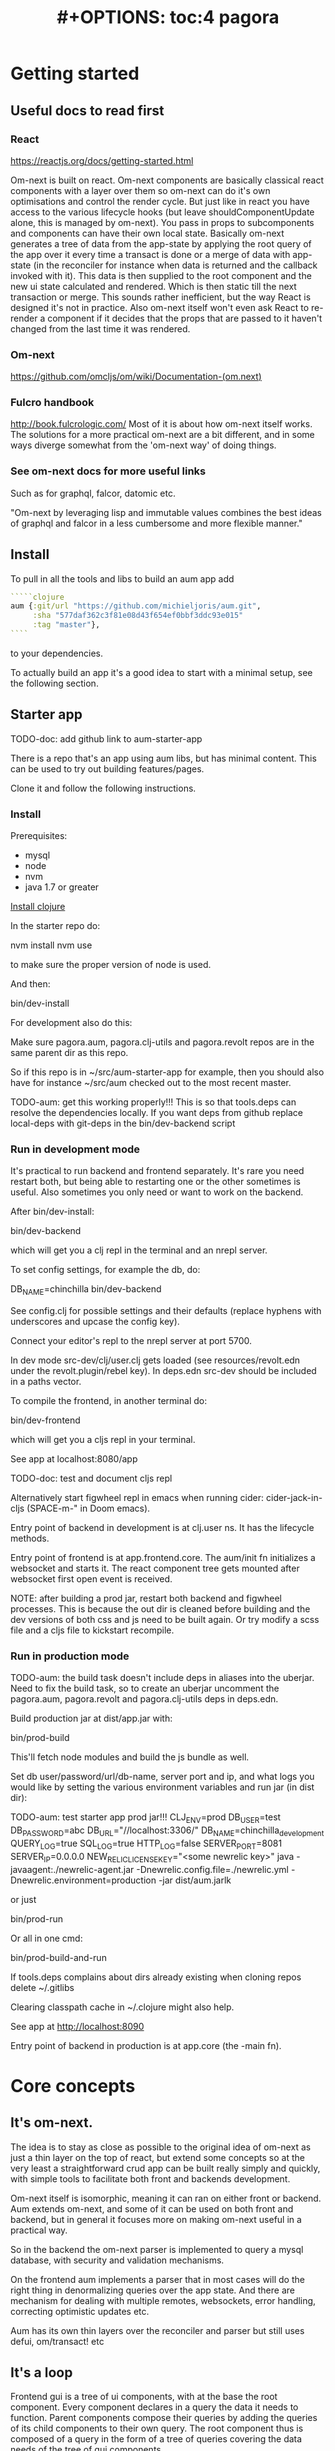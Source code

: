#+TITLE: #+OPTIONS: toc:4
#+HTML_HEAD: <link rel="stylesheet" type="text/css" href="stylesheet.css" />

* Getting started
** Useful docs to read first
*** React
 https://reactjs.org/docs/getting-started.html

 Om-next is built on react. Om-next components are basically classical react
 components with a layer over them so om-next can do it's own optimisations and
 control the render cycle. But just like in react you have access to the various
 lifecycle hooks (but leave shouldComponentUpdate alone, this is managed by
 om-next). You pass in props to subcomponents and components can have their own
 local state. Basically om-next generates a tree of data from the app-state by
 applying the root query of the app over it every time a transact is done or a
 merge of data with app-state (in the reconciler for instance when data is
 returned and the callback invoked with it). This data is then supplied to the
 root component and the new ui state calculated and rendered. Which is then
 static till the next transaction or merge. This sounds rather inefficient, but
 the way React is designed it's not in practice. Also om-next itself won't even
 ask React to re-render a component if it decides that the props that are passed
 to it haven't changed from the last time it was rendered.
*** Om-next
[[https://github.com/omcljs/om/wiki/Documentation-(om.next)][https://github.com/omcljs/om/wiki/Documentation-(om.next)]]
*** Fulcro handbook
 http://book.fulcrologic.com/
 Most of it is about how om-next itself works. The solutions for a more practical
 om-next are a bit different, and in some ways diverge somewhat from the 'om-next
 way' of doing things.
*** See om-next docs for more useful links
 Such as for graphql, falcor, datomic etc.

 "Om-next by leveraging lisp and immutable values combines the best ideas of
 graphql and falcor in a less cumbersome and more flexible manner."

** Install
To pull in all the tools and libs to build an aum app add

 #+BEGIN_SRC clojure
`````clojure
aum {:git/url "https://github.com/michieljoris/aum.git",
     :sha "577daf362c3f81e08d43f654ef0bbf3ddc93e015"
     :tag "master"},
````
#+END_SRC

to your dependencies.

To actually build an app it's a good idea to start with a minimal setup, see the
following section.

** Starter app

TODO-doc: add github link to aum-starter-app

There is a repo that's an app using aum libs, but has minimal content. This can
be used to try out building features/pages.

Clone it and follow the following instructions.

*** Install
Prerequisites:

- mysql
- node
- nvm
- java 1.7 or greater

[[https://clojure.org/guides/getting_started][Install clojure]]

In the starter repo do:

    nvm install
    nvm use

to make sure the proper version of node is used.

And then:

    bin/dev-install

For development also do this:

    Make sure pagora.aum, pagora.clj-utils and pagora.revolt repos are in the same parent dir as this repo.

    So if this repo is in ~/src/aum-starter-app for example, then you should
    also have for instance ~/src/aum  checked out to the most recent master.

TODO-aum: get this working properly!!!
    This is so that tools.deps can resolve the dependencies locally. If you
    want deps from github replace local-deps with git-deps in the bin/dev-backend script

*** Run in development mode

It's practical to run backend and frontend separately. It's rare you need
restart both, but being able to restarting one or the other sometimes is useful.
Also sometimes you only need or want to work on the backend.

After bin/dev-install:

    bin/dev-backend

which will get you a clj repl in the terminal and an nrepl server.

To set config settings, for example the db, do:

    DB_NAME=chinchilla bin/dev-backend

See config.clj for possible settings and their defaults (replace
hyphens with underscores and upcase the config key).

Connect your editor's repl to the nrepl server at port 5700.

In dev mode src-dev/clj/user.clj gets loaded (see resources/revolt.edn under the
revolt.plugin/rebel key). In deps.edn src-dev should be included in a paths
vector.

To compile the frontend, in another terminal do:

    bin/dev-frontend

which will get you a cljs repl in your terminal.

See app at localhost:8080/app

TODO-doc: test and document cljs repl
# In the nrepl session in your editor run (user/cljs-repl) for a cljs repl

# You might have to uncomment the connect-to-cljs-repl defn in
# src/dev/cljs/cljs/user.cljs first.

Alternatively start figwheel repl in emacs when running cider:
cider-jack-in-cljs (SPACE-m-" in Doom emacs).


Entry point of backend in development is at clj.user ns. It has the lifecycle methods.

Entry point of frontend is at app.frontend.core. The aum/init fn initializes a
websocket and starts it. The react component tree gets mounted after websocket first
open event is received.

NOTE: after building a prod jar, restart both backend and figwheel processes.
This is because the out dir is cleaned before building and the dev versions of both css and js
need to be built again. Or try modify a scss file and a cljs file to
kickstart recompile.

*** Run in production mode

TODO-aum: the build task doesn't include deps in aliases into the uberjar. Need to
fix the build task, so to create an uberjar uncomment the pagora.aum, pagora.revolt and
pagora.clj-utils deps in deps.edn.

Build production jar at dist/app.jar with:

bin/prod-build

This'll fetch node modules and build the js bundle as well.

Set db user/password/url/db-name, server port and ip, and what logs you would
like by setting the various environment variables and run jar (in dist dir):

TODO-aum: test starter app prod jar!!!
CLJ_ENV=prod DB_USER=test DB_PASSWORD=abc DB_URL="//localhost:3306/" DB_NAME=chinchilla_development QUERY_LOG=true SQL_LOG=true HTTP_LOG=false SERVER_PORT=8081 SERVER_IP=0.0.0.0 NEW_RELIC_LICENSE_KEY="<some newrelic key>" java -javaagent:./newrelic-agent.jar -Dnewrelic.config.file=./newrelic.yml   -Dnewrelic.environment=production -jar dist/aum.jarlk

or just

bin/prod-run

Or all in one cmd:

bin/prod-build-and-run

If tools.deps complains about dirs already existing when cloning repos delete ~/.gitlibs

Clearing classpath cache in ~/.clojure might also help.

See app at http://localhost:8090

Entry point of backend in production is at app.core (the -main fn).

* Core concepts
** It's om-next.
The idea is to stay as close as possible to the original idea of om-next as just
a thin layer on the top of react, but extend some concepts so at the very least
a straightforward crud app can be built really simply and quickly, with simple
tools to facilitate both front and backends development.

Om-next itself is isomorphic, meaning it can ran on either front or backend. Aum
extends om-next, and some of it can be used on both front and backend, but in
general it focuses more on making om-next useful in a practical way.

So in the backend the om-next parser is implemented to query a mysql database,
with security and validation mechanisms.

On the frontend aum implements a parser that in most cases will do the
right thing in denormalizing queries over the app state. And there are mechanism
for dealing with multiple remotes, websockets, error handling, correcting
optimistic updates etc.

Aum has its own thin layers over the reconciler and parser but still uses defui,
om/transact! etc
** It's a loop
Frontend gui is a tree of ui components, with at the base the root component.
Every component declares in a query the data it needs to function. Parent
components compose their queries by adding the queries of its child
components to their own query. The root component thus is composed of a query in
the form of a tree of queries covering the data needs of the tree of gui components.

This query is fed to the reconciler together with the app state atom and the
parser. The query tree is parsed and processed with the current app state as the
source of data. The resulting tree of data is then passed to react to render the
gui. Any data not found in the current app state is queried for from a remote
over the network.

When any data is returned the app state is updated, query is run against the new
app state, the updated data tree is given again to React and the gui is updated
once more.

After the initial render the gui is only updated again when app state is
modified. This can happen through user actions, but also though data that comes
in from the network, either as a response to a query, or because data is pushed
from the server to the app.

Once app state is modified, query is run again, data tree built, fed to React
which rebuilds the gui. And once again the event driven system will be waiting
for app state updates.

This is a very broad outline with many details, optimizations and nuances left out, but
is the basic concept to hold in mind when designing and debugging a gui.
** It's just a sql query
Or rather, a datomic pull query:

Currently the built in resolver for queries turns datomic pull queries into a
sql query string. This doesn't mean it's not possible to return data from
different sources but by default the assumption is that a query is mainly built
up as a nested query of joined tables, from and to any table.

Access to data is by default disallowed and an explicit configuration for every
table used needs to be defined and passed to aum before a query will return any
data. Access is role based.
** Communication between front and backend is through websockets
If websockets are not available connection will fall back to ajax calls and
polling. See Sente library. Most communication will be through om queries, however
it's possible to define custom response handlers for non-om queries on both
front and backend. Advantage of websockets is push functionality, for instance
for notifications, or even to update frontend in response to backend database
updates by other clients.
** We pretend we have all data already in the frontend
When defining queries for components ask for all data the component could
possibly need. The root query will be automatically resolved against the app
state and generate data for the gui tree and queries for all remotes.

However we very likely might not want to resolve a query in its totality every
time. For instance if we have more than one page we don't need to produce data
for pages we're not currently showing. Neither do we care to fetch data for
those pages. A good place to store the information on what we care about and
what not at any given moment is app state itself. For instance we might have a
key :app/page in app state.

We write multimethods that dispatch on target (value or a remote) and keyword.
For instance:

#+BEGIN_SRC clojure
```clojure
(doseq [page [:page/some-page :page/some-other-page]]
  (aum/derive-om-query-key! page :page/*))

(defmethod aum/read [:value :page/*]
  [{:keys [state context-data query db->tree] :as env} page params]
  (let [current-page (:app/page @state)]
    (when (= current-page page)
      (db->tree env {:query query
                     :data  context-data
                     :refs  @state}))))

(defmethod aum/read [:my-remote :page/*]
  [{:keys [state default-remote context-data query ast] :as env} page params]
  (let [current-page (:app/page @state)]
    (= current-page page)))
```
#+END_SRC

In standard om-next you write read methods to resolve the root keys or the root
query. In aum you write methods that allow custom resolving of keys /anywhere/
in the root query for both value and remotes.

The db->tree fn is adapted from the one from om-next and is the default read
method used in the parser. Without defining any custom aum/read methods the
db->tree fn actually behaves the same way as the standard om-next db->tree fn.

The actual read function passed to the om parser basically does this:

#+BEGIN_SRC clojure
```clojure
(db->tree env {:query root-component-query
               :data  app-state
               :refs  app-state})
```
#+END_SRC

In practice this allows us to have total control over what we return as data to
the gui component tree and what queries we send to our remotes for any key
anywhere in the root query every time we do our 'loop'.

As in the 'routing' example the best place to store information to 'direct' our
read methods is in app state. To further differentiate between similarly named
keys in our root key we can wrap our query expressions with parameters (when we
define them in components).
** Mutating queries, so transactions mostly work the same as in om-next
You either mutate frontend app-state:

#+BEGIN_SRC clojure
```clojure
(defmethod mutate 'admin/set-key
  [{:keys [state] :as env} _ {:keys [key value]}]
  {:action (fn []
             (swap! state assoc key value))})

```
#+END_SRC

So just return a map with an action. In that action fn you have access to the
app state as an atom.

And/or you set a key that's a defined remote in the returned map to true:

#+BEGIN_SRC clojure
```clojure
(defmethod mutate 'app/test
  [{:keys [state]} _ {:keys [p1 p2] :as params}]
  {:my-remote true
   :post-remote {:param-keys [p1 p2]
                 :params {:p3 123}}
   :action (fn [] '...)})
```
#+END_SRC

You'll have to handle this mutation in the backend.

Sometimes however you would like to a take some extra action _after_ a remote
mutation has finished and the data has been returned. For every mutation method
you can define a same name post-remote method. This is called with the value as
returned from the backend. Here you can do error handling for instance or 'clean
up' the response /before/ it get merged with app state.

#+BEGIN_SRC clojure
```clojure
(defmethod post-remote 'app/test
  [_ state
   {:keys [error keys]
    {{:keys [p1 p2 p3] :as params} :params} :post-remote
    :as value}]
  ;;Do something!!
  )
```
#+END_SRC

The :post-remote key in the mutation is a mechanism to pass data to the post
remote method from the mutation. TODO-aum: there might be a better mechanism for
this. At the moment this involves the backend, but it is purely a frontend
concern.
** Backend state management is handled by integrant.
TODO-aum: add link to integrant.
TODO-aum: add a way so an app can add it's own state-full components.
TODO-aum: add a hook for when app is done initializing

* Build system
Aum itself is a tools.deps project

For compile, nrepl, and other build and developing time concerns the aum starter
app uses [[https://github.com/mbuczko/revolt][revolt]]:

#+begin_quote
revolt is a plugins/tasks oriented library which makes it easier to integrate
beloved dev tools like nrepl, rebel readline or clojurescript into application,
based on Cognitect's command line tools.
#+end_quote

A slight adaption of revolt and modified and new tasks are in the pagora.revolt
repo. The source code of revolt is very readable and extendable with more tasks
and plugins.

In the bin directory of the aum starter app is a set of build and dev scripts.

Also, npm modules can be added to the the project by adding them to package.json
,webpacking them, add any externs. The whole webpacked js file is added as a
foreign lib in the compiler configuration. There's scripts and examples in the
repo. Trickiest might be to create an extern file, however there's tools to
automate that (TODO-doc links?). See later section for more details.

* App starting process
** dev
*** Backend
When calling bin/dev-backend the last plugin (rebel) is configured in
resources/revolt.edn under the :revolt.plugin/rebel.init-ns to load the clj.user
ns.
In clj.user a restart fn is defined that inits aum, inits a integrant system
with it and then calls (dev/go) on it. This kicks of all the init-key fns in the
various namespaces (db, server etc).
*** Frontend
When starting figwheel (by either bin/dev-figwheel or space-m-" in Emacs) the
compiler options in dev.cljs.edn get used to produce the js from cljs. The :main
option is set to cljs.user. This is the first file loaded in the frontend by
goog.require and all the dependent files are loaded after that. cljs.user should
require app.frontend.core. In that namespace aum is initialized with the root
component and the initial app state. The returned aum config is then passed to
pagora.aum.frontend.core/go fn.

** prod
*** Backend
When building the production jar the pagora.revolt.task/capsule is used. The
configuration for that task specifies the app.core namespace as the main
namespace.
*** Frontend
When building the production jar using revolt the cljs compiler options in
resources/revolt.edn are used. In there the main key is set to
app.frontend.core, bypassing cljs.user. After that the process is the same as in
dev mode. See the bin/prod-run script for an example how to actually run the
production jar.
* Environment
You can require pagora.aum.environment in both front and backend. The current
environment is in the pagora.aum.environment/environment var or call functions
like is-development? from that namespace. The default environment is :dev. Start
the app with CLJ_ENV=[production|staging|testing|dev] to change the environment.
* Config
Config is defined in multimethods like this, for instance in app.config:

#+BEGIN_SRC clojure
```clojure
(ns app.config)

(defmethod aum/config :common [_]
  {:timbre-log-level :error
   :app-path "app/"})

(defmethod aum/config :dev [_]
  {:timbre-level :info
   :frontend-config-keys [:app-path :timbre-level]})
```
#+END_SRC

Any env variable set on command line will override any hardcoded setting in
app.config. For this reason any keys in any config map will have to be scalar
values. Because bash env vars are scalar values (numbers, strings etc).

You pass the namespaces these methods are defined to aum (eg. app.config). Any
config defined in :common will be merged with config for the current environment
with the latter overriding keys in the former. This config is then used in aum
and can be requested from aum (aum.core/get-config). Aum groups some of these
keys already (eg. under :mysql-database, :nrepl, :server), if you want to group
other keys or in general want to process the config before it gets used in the
app as returned from get-config pass a preprocess-config fn to aum. TODO-aum:
implement!

Frontend config works similarly, so also with multimethods.

Keys listed in the backend under :frontend-config-keys will be sent to the
frontend and merged into the frontend config before the app starts.

When starting up a jar you will need to set the clj-env environment variable,
also see bin/prod-run . There's a CLJ_ENV=prod in the bin/prod-build script, but
this has only effect on the build. Not the running of the program (when running
the jar).

Call get-config if you need settings. However in aum parser read and mutate
methods the config is part of the env param passed in as :parser-config. Better
to use that so it can be more easily mocked in tests. TODO-aum: ??? is this so?

See pagora.aum.config/default-config and pagora.aum.config/parser-config for all
settings that can be overridden/set on the commandline, besides the ones as set
in app.config.

* Websockets
TODO-doc: more info on how to use websockets for any custom communication
between front and backend
* Database
** (sql) validation
 Every call to the sql fn in the database.query ns by default is validated by
 calling the aum validate-sql-fn multimethod. This dispatches on sql fn
 keyword. For all mutating sql queries as defined in the aum.database.queries
 ns the proper validation fn is retrieved using security/get-validation-fun.
 This can be set in the database.config but if not the multimethod
 aum.database.validate.core/validate multimethod is called, dispatching on
 role of the user, method (sql fn keyword) and table.

Idea is that for every hugsql fn added you will have to write a validate-sql-fun
 method otherwise it will just throw an exception when its called through
 database.query/sql. You can write an empty method, and then no validation is
 done. You can do validation right there and then, or you can retrieve an
 appropriate validation fn by calling security/get-validation-fun. You will
 probably wil have to add a fn to database.config or add an appropriate
 aum.database.validate.core/validate method. Otherwise, again, an exception is
 thrown by default.
** sql process-params, process-result
In essence all the database.query/sql fn does is first call
aum-process-params, then process-params on the params, call validate-sql then
call the actual hugsql fn and then call aum-process-result and then
process-params on the result.

aum-process-params does some built-in params processing, same for
aum-process-result. Custom versions of these fns will be used if set in the
sql prop of env.

process-params does nothing by default, process-result just returns result as
passed in.

aum.database.queries ns is used to resolve the hugsql fn

It's also possible to add an extra hugsql ns for resolving the sql fn.
(aum-)process-params, (aum-)process-result and validate-sql-fun are all
multimethods so you can add methods to deal with any extra hugsql fns.

process-params (and process-result) is handy for adding hooks. For instance for
the event-store. For more detail see also doc string of database.query/sql fn.

** Write validation
A generic sql query fn that garantuees validation (doesn't work if not
implemented) of the query with hooks for pre processing the params of the query
and post processing of the result of the query.

** Sql validation
 Every call to the sql fn in the database.query ns by default is validated by
 calling the aum validate-sql-fn multimethod. This dispatches on sql fn
 keyword. For all mutating sql queries as defined in the aum.database.queries
 ns the proper validation fn is retrieved using security/get-validation-fun.
 This can be set in the database.config but if not the multimethod
 aum.database.validate.core/validate multimethod is called, dispatching on
 role of the user, method (sql fn keyword) and table.

Idea is that for every hugsql fn added you will have to write a validate-sql-fun
 method otherwise it will just throw an exception when its called through
 database.query/sql. You can write an empty method, and then no validation is
 done. You can do validation right there and then, or you can retrieve an
 appropriate validation fn by calling security/get-validation-fun. You will
 probably wil have to add a fn to database.config or add an appropriate
 aum.database.validate.core/validate method. Otherwise, again, an exception is
 thrown by default.
** Sql process-params, process-result
In essence all the database.query/sql fn does is first call
aum-process-params, then process-params on the params, call validate-sql then
call the actual hugsql fn and then call aum-process-result and then
process-params on the result.

aum-process-params does some built-in params processing, same for
aum-process-result. Custom versions of these fns will be used if set in the
sql prop of env.

process-params does nothing by default, process-result just returns result as
passed in.

aum.database.queries ns is used to resolve the hugsql fn

It's also possible to add an extra hugsql ns for resolving the sql fn.
(aum-)process-params, (aum-)process-result and validate-sql-fun are all
multimethods so you can add methods to deal with any extra hugsql fns.

process-params (and process-result) is handy for adding hooks. For instance for
the event-store. For more detail see also doc string of database.query/sql fn.
* Frontend read methods
 Adding hooks for keys and joins in the root query for returning values and building remote query:

*** Principles
The standard read method of aum is db->tree of om-next. This will return a
tree of data by applying the root query over the app-state. The stock om-next
db->tree fn has been extended in the following ways:

1. It's possible to define read methods for any key anywhere in the query. If
   you do you can then return anything you want for that key. You will get in
   the env the ast for the om-next expression (join or prop), the query if it's
   a join, context-data and (app-)state. Context data is the data relevant for
   the prop or join, which depends on where in the root query the key for the
   join or prop is. For instance the default way to resolve a prop is just to do
   (get context-data key). Default way to resolve a join is db->tree on the
   query and context-data (see aum.reconciler.parser.key.route and the read
   method for [:value :route/*]).

2. The db->tree fn has been modified so that it instead of returning data it'll
   return the query again, but 'sparsified' when :sparsify-query? flag is set.
   By default if any data is found that part of the query is elided. But again
   you can add read methods to determine yourself if and what should be included
   for any key in the root query. In standard om you need to return a (possibly
   modified) ast. For these aum read methods to work you return a (modified)
   query instead. Whatever you return will be included in the remote query. If
   you want to process and modify the ast you can you just do a (om/ast->query
   ast) when you're done editing it. You can also return true which will then
   result in the query being parsed further the standard db->tree way. Note that
   currently if the key is a prop only the truthiness of the return value is
   used. If truthy the return key is included, otherwise it isn't. Return the
   full query in case of a join. So for a read method for [:aum :foo] you
   return {:foo [:some :query]}. If query had params you can add them again,
   possibly modified.

3. Read method is dispatched on key, or on [target key]. Second one takes
   preference over first. In the first instance you need to return a map such as
   {:value :some-value :aum {:some-key [:some :query]}} similar to standard
   om-next read methods.

*** Examples
**** VALUE example
The method (note the :value in the dispatch vector):

#+BEGIN_SRC clojure
(defmethod aum/read [:value :bar] [{:keys [query context-data] :as env} key params] ...)
#+END_SRC

for a app state structure like this:

#+BEGIN_SRC clojure
{:foo {:bar {:k1 1 :k2 2}}}
#+END_SRC

and a root query of:

#+BEGIN_SRC clojure
[{:foo [{:bar [:k1 :k2 :k3]}]}]
#+END_SRC

receives env like this:

#+BEGIN_SRC clojure
{:query [:k1 :2]
 :context-data {:k1 1 :k2 2}
 :ast {:type :join, :dispatch-key :bar, :key :bar, :query [:k1 :k2],
       :children [{:type :prop, :dispatch-key :k1, :key :k1} {:type :prop, :dispatch-key :k2, :key :k2}]}
 ...
}
#+END_SRC

and should return for example this:

#+BEGIN_SRC clojure
{:k1 1 :k2 2}
#+END_SRC

**** REMOTE example
The method (note the :aum in the dispatch vector):

#+BEGIN_SRC clojure
(defmethod aum/read [:aum :bar] [{:keys [query context-data] :as env} key params] ...)
#+END_SRC

for a app state structure like this:

#+BEGIN_SRC clojure
{:foo {:bar {:k1 1 :k2 2}}}
#+END_SRC

and a root query of:

#+BEGIN_SRC clojure
[{:foo [{:bar [:k1 :k2 :k3]}]}]
#+END_SRC

receives env like this:

#+BEGIN_SRC clojure
{:query [:k1 :k2 :k3]
 :context-data {:k1 1 :k2 2}
 :ast {:type :join, :dispatch-key :bar, :key :bar, :query [:k1 :k2],
       :children [{:type :prop, :dispatch-key :k1, :key :k1} {:type :prop, :dispatch-key :k2, :key :k2}]}
 ...
}
#+END_SRC

and should return for example this:

#+BEGIN_SRC clojure
{:bar [:k3]}
#+END_SRC

to create a remote query like this:

#+BEGIN_SRC clojure
[{:foo [{:bar [:k3]}]}]
#+END_SRC

If you want to keep the params (or add, or modify) return something like this:

#+BEGIN_SRC clojure
(cond-> {:bar [:k3]}
  (some? params (list params)
#+END_SRC

*** Notes
- If you set ignore-hooks? to true db->tree will function as the standard om-next
db->tree, but by setting :sparsify-query? to true you can still also calculate
the remote query.

- In aum.reconciler.parser.denormalize there's a comment block where you can
play around with db->tree. There's also the try-frontend-read ns.

- To see the whole process in all its glory set timbre-level to :debug in
app.config.cljs and set the chrome dev console to verbose output.

_ For read methods the parser is not available in the env, but db->tree is.

Use of that is simple:

#+BEGIN_SRC clojure
     (db->tree env {:query query ;;Apply this query
                    :data  data ;;to this data
                    :refs  app-data ;;looking up idents (refs) here.
                    :sparsify-query? false ;;Return the data, not a sparsified query
                    :ignore-hooks? false
})
#+END_SRC



* Backend parser
** Have backend return calculated data

There are three ways to do this:

*** Calculate something over a (sub)query
 Sometimes you want something to be calculated over a query and return not only
 the rows themselves, but also the extra data, such as total count. This is
 particularly tricky if you want to calculate something over a join. You want
 the joined rows, but also some more data over that particular subset of rows
 (joined as they are to the parent record).

 To do this add a :with-meta param key to the params of the query. Set this to a
 single keyword or map or a vector of them. If it's a map it should have at
 least a key :type, but you can then add more params for the calculation if you
 want.

 You can then extend the calc-meta-data multimethod from
 aum.parser.calc-meta-data in the backend which is dispatched on those
 :with-meta keys, or the :type value if it's a map. The method is called after
 the original sql query has been done. The sql-fn called, its args and
 calc-params as passed fromt the frontend.

 #+BEGIN_SRC clojure
[{:group [({:user [:id :name]} {:with-meta [:count {:type :calc2 :some :params}]})]}]
#+END_SRC

#+BEGIN_SRC clojure
(defmethod calc-meta-data :count
  [env rows {:keys [sql-fn sql-fn-args return-empty-vector? join-type calculation-params]}]
  ;;Do your calculation here
   )
#+END_SRC

One thing to take note of is that the return value for this query will be now of
the form:

#+BEGIN_SRC clojure
{:rows [[:id 1 :name "foo"]] :meta {:count 123}}
#+END_SRC

Which means you will have to take this into account when this data arrives at
your component, and/or when you implement the read method for the join with the
:with-meta param.

*** Define a read key in the backend

Such as:

#+BEGIN_SRC clojure
(defmethod aum/read :calc/count
  [{:keys [user state parser query parser-config] :as env} _
   {:keys [table where] :as params}]
  ;;You can use the query to decide on what to calculate perhaps
  (timbre/info query) ;;=> [:count]
  {:value {:count (count-records env params)}})
#+END_SRC

Then add a query to a component:

#+BEGIN_SRC clojure
({:calc/count [:count]} {:table :user
                         :where [:id :< 5]})
#+END_SRC

Disadvantage of this method is that you can only use this query as a root query
or quasi root query. Also you have to possibly duplicate the params of this query in the
frontend from another query. And this isn't useful for a joined query.

*** Redirect a read to a custom-read
Used search translations. Idea is to set a :custom-read key in the params of a
query. Backend will use the read method as set to the :custom-read key and pass
in the rest of params as well.

Advantage of this is that you can redirect a query for a join to your own read
method. Where you can then return a calculated value, any rows queried for
and/or any other data you like.

#+BEGIN_SRC clojure
(defmethod aum/read :count-records
  [{:keys [user state parser query parser-config] :as env} _
   {:keys [table where] :as params}]
  {:value (count-records env params)})
#+END_SRC

With this query:

#+BEGIN_SRC clojure
'({:user-count [:count]} {:custom-read :count-records
                          :table :user
                          :where [:id :< 5]})
#+END_SRC

* Testing
** Backend testing
TODO-doc:
** Frontend testing
*** Install
    nvm install
    nvm use
    npm install
    npm install -g karma-cli

*** Test runner
Standalone client-side om-next test-runner app to be used with the
alternative test macros that add and remove tests to the lists of tests. Several
ways to display diffs. Rerun test on click. Use snapshots for any test instead
of writing the required result into the test. Helpers to click and compare html
output for acceptance ui tests. Replay/rewind/step through (ui) tests by using
pause macro.
*** Snapshots
There are facilities to create a test by putting it together step by step and
instead inserting expected results take snapshots and use them instead. This is
particularly handy for testing states of the ui. It's also then possible to step
through the test in the test runner. If any intermediate snapshot fails the test
but (because we updated the code for example) is what we do expect we can update
the snapshot by clicking a button.
** Run backend in frontend (for testing for example)
It is possible to run the whole backend in the frontend where the mysql database
is 'mocked' in the frontend. This is ideal for writing integration tests
covering the whole stack

TODO-doc: add examples and working starter branch
NOTES:
Browser in memory sql options:
https://github.com/kripken/sql.js
https://github.com/agershun/alasql/wiki/Getting%20started

** Whole stack testing
By combining test runner, snapshot testing and running backend in frontend it's
possible to do whole stack testing.

* Debugging
** Dev-cards
    Switch to dev cards page from app itself.
First install nvm (node version manager).

** Frontend om inspector
Search, filter and drill into app and om state.
** It's possible to set some flags in local storage to get some output in console etc:

Set log level:

    :timbre-level :info

Click on AUM logo and some debug buttons will show up:

    :debug-drawer true

Show what query is sent and what is returned:

    :send true

Show item id in lists:

    :display-item-id true

Show debug buttons in page bar:

    :debug-buttons true

*** Trying queries
In the dev source folder there are namespaces to try out various queries:
**** try-om-query
You can call the backend parser with any om-next query. These are resolved
against the database as defined in app.config and using database.config as
defined for the whole app.

There is a second version where you can build your own parser environment and
your own parser with that again.
**** Try sql query
To try out any sql query. Make sure to define process-params, validate-sql-fn
and process-result methods, and the equivalent sql fun in build-sql if you want
it to be used in mock mode or tests.
**** Try/test frontend parser.
Frontend parser is a cljc file so you can eval this in a clojure repl. You can
test here what the parser returns for queries for the nil and various remote
targets, which is much harder to test/inspect if you have to use the ui to pass
queries to the parser.

** In boot-scripts there's tail.boot to inspect logstash output:

    boot boot-scripts/tail.boot -h

Options:
  -h, --help        Print this help info.
  -f, --follow      follow
  -s, --start VAL   VAL sets start (line number or time (hh:mm) such as "11:10").
  -n, --length VAL  VAL sets number of lines or length of time such as "10h", "5m" "50s" If start is given then last so many lines or within last so much time.
  -t, --http-log    print http output lines
  -i, --timestamp   print timestamps
  -r, --regex VAL   VAL sets regex to filter lines.
  -l, --level VAL   VAL sets level to filter such as info or error.

* How to
** Add npm modules

- Add to package.json
- Import package in index.js, set a global to imports
- Create index.bundle.js by running npx webpack
- Create externs file or add externs to foreign-libs.externs.ext.js
- Edit resources/revolt.edn (and/or main.cljs.edn for figwheel):
- Add any new externs file to the externs keys
- Add entries for the exported packages to foreign-libs under the
- foreign-libs/index.bundle.js entry:
- -> The global created in index.js should be added to the global-exports subkey
  where the js global var name can be referred to by a clojure symbol ns
- -> Add that symbol ns to to the provides key as a string.

### Analyze size of webpack bundle

    npx webpack --config webpack.prod.js --json > stats.json

Upload stat.json to https://chrisbateman.github.io/webpack-visualizer/

Or:

    bin/analyze-webpackold-app-readme
** Querying other sources than a mysql database
*** Using more than one remote in the frontend
TODO-doc: add examples to starter app and document here
*** Returning data fetched from another source asynchronously
TODO-doc: add examples to starter app and document here
If a backend query can't be resolved and returned synchronously it's possible to
push the result to the frontend when it's available.
** Optimize frontend
*** pathopt
  https://awkay.github.io/om-tutorial/#!/om_tutorial.I_Path_Optimization
  Path Optimization
As your UI grows you may see warnings in the Javascript Console about slowness.
If you do, you can leverage path optimization to minimize the amount of work the
parser has to do in order to update a sub-portion of the UI.

If you pass :pathopt true to the reconciler, then when re-rendering a component
that has an Ident Om will attempt to run the query starting from that component
(using it's Ident as the root of the query). If your parser returns a result, it
will use it. If your parser returns nil then it will focus the root query to
that component and run it from root.

When it attempts this kind of read it will call your read function with
:query-root set to the ident of the component that is needing re-render, and you
will need to follow the query down from there. Fortunately, db->tree still works
for the default database format with a little care.

So om-next calls the parser, but the query will be a (focussed on the cmp) query
against the root of app-data. If you set pathopt to true and a cmp has an ident
and a query it will call the parser with the :query-root key of env to the
ident, and query to the query of the cmp, so the parser can work a bit faster.
Which I do in my parser read* fn

** Start app with different ports and db:
DB_NAME=my_db SERVER_PORT=9080 NREPL_PORT=38401 bin/dev-backend
* Frontend
** make-cmp and om-data
** Use pages to organize your ui
There are some basic fns for this. See app.pages for how to add a page.
** Client only keys
Any key with a namespace that starts with :client will never be sent to the
backend. The value for any key with the namespace :client will be looked up in
the root of app state.
** Validation of form values
When doing a save of a record on a particular page aum looks in the app
config for that page a validation function for every prop of the record. If any
prop is not 'valid' it's added to the client/invalidated-fields map of the state
for that page (under the table key for that record). This can be queried for in
the relevant component and used to set any ui flags and/or messages for that
field.

TODO:
Currently this happens when a record gets saved, but it's possible to add a
mutation that does this on demand, for instance on onBlur..
** Syncing of front and backend
All records have as their meta data something like this:
#+BEGIN_SRC clojure
  {:record {:id 1 :type :foo :name "bar"} ;;record as it came from the servr
   :uuids [] ;;history keeping
   :prev-uuid nil}
#+END_SRC
The meta record map is nil unless something has been modified in the record
itself. The various uuid keys are used for undo/redo functionality. They are
references to a particular state in the history of states for the app as kept by
om-next.

Reverting a record is as easy as replacing with its meta record. Calculating
what has changed to a record for purposes of sending modification to the backend
is doing a diff. And to decide whether its 'dirty' aum in essence just
does a comparison.

It's possible for example to reset just the one prop of a record as a result of
clicking a 'reset' button in the component for that field. The original value
can always be fetched from the meta record.
** Generic recursive read with hooks
*** Intro
**** Combining queries
In om-next the root query is composed of sub queries recursively as they're
pulled from components. However not every component necessarily represents a
database row, or sequence of rows of a database table. Sometimes a component is
just a grouping of other components. These components still need their own
queries. A natural way of doing that is to use placeholder keys. Both front and
backend parsers skip over these keys and just keep parsing and trying to return
values for deeper lying keys instead. In the case of the backend if a key is not
a table as set in the database config it will ignore it. In the frontend the
parser just grabs the value of the key if it exists in the app state and keep
parsing.
**** Finetuning parser result
In om-next for every render the complete root query is applied over the
app-state (basically the same as the om-next function db->tree). This works fine
for a small and simple app, however as an app gets more complicated you would
like to have a bit more control of what gets returned for a key and/or if a key
is included in any remote query. A standard om-next parser only implements
reading the root query keys. In other words, it's not recursive. The aum
parser recursively tries to interprete a query and will call any hooks for keys
if they exist. So at any time during the parsing of a query you can insert your
own code for resolving values and any remote. If you want to keep resolving any
deeper lying queries you can call the supplied db->tree passed in the env
(similar to how you received the parser in standard om-next).

Standard om-next has something like dynamic queries. This extends this idea by
letting you respond to app-state changes and changing what gets returned for any
key anywhere in a query for both value and any remote. For instance you can set
the selected-id in app state to 123 and in the query for your record in your
'selected-item' component adding the right parameters to the query that goes to
the backend. This should return the selected item once it's been fetched, but if
you want you could customize that value as well, for example because you want to
calculate a client side prop and add it to the value. Requesting and returning
batches of items can be implemented similarly.

*** Adding hooks for keys and joins in the root query for returning values and building remote query
**** Principles
   The standard read method of aum is db->tree of om-next. This will return a
   tree of data by applying the root query over the app-state. The stock om-next
   db->tree fn has been extended in the following ways:

   1. It's possible to define read methods for any key anywhere in the query. If
      you do you can then return anything you want for that key. You will get in
      the env the ast for the om-next expression (join or prop), the query if it's
      a join, context-data and (app-)state. Context data is the data relevant for
      the prop or join, which depends on where in the root query the key for the
      join or prop is. For instance the default way to resolve a prop is just to do
      (get context-data key). Default way to resolve a join is db->tree on the
      query and context-data (see aum.reconciler.parser.key.route and the read
      method for [:value :route/*]).

   2. The db->tree fn has been modified so that it instead of returning data it'll
      return the query again, but 'sparsified' when :sparsify-query? flag is set.
      By default if any data is found that part of the query is elided. But again
      you can add read methods to determine yourself if and what should be included
      for any key in the root query. In standard om you need to return a (possibly
      modified) ast. For these aum read methods to work you return a (modified)
      query instead. Whatever you return will be included in the remote query. If
      you want to process and modify the ast you can you just do a (om/ast->query
      ast) when you're done editing it. You can also return true which will then
      result in the query being parsed further the standard db->tree way. Note that
      currently if the key is a prop only the truthiness of the return value is
      used. If truthy the return key is included, otherwise it isn't. Return the
      full query in case of a join. So for a read method for [:aum :foo] you
      return {:foo [:some :query]}. If query had params you can add them again,
      possibly modified.

   3. Read method is dispatched on key, or on [target key]. Second one takes
      preference over first. In the first instance you need to return a map such as
      {:value :some-value :aum {:some-key [:some :query]}} similar to standard
      om-next read methods.

**** Examples
***** VALUE example
   The method (note the :value in the dispatch vector):

   #+BEGIN_SRC clojure
   (defmethod aum/read [:value :bar] [{:keys [query context-data] :as env} key params] ...)
   #+END_SRC

   for a app state structure like this:

   #+BEGIN_SRC clojure
   {:foo {:bar {:k1 1 :k2 2}}}
   #+END_SRC

   and a root query of:

   #+BEGIN_SRC clojure
   [{:foo [{:bar [:k1 :k2 :k3]}]}]
   #+END_SRC

   receives env like this:

   #+BEGIN_SRC clojure
   {:query [:k1 :2]
    :context-data {:k1 1 :k2 2}
    :ast {:type :join, :dispatch-key :bar, :key :bar, :query [:k1 :k2],
          :children [{:type :prop, :dispatch-key :k1, :key :k1} {:type :prop, :dispatch-key :k2, :key :k2}]}
    ...
   }
   #+END_SRC

   and should return for example this:

   #+BEGIN_SRC clojure
   {:k1 1 :k2 2}
   #+END_SRC

***** REMOTE example
   The method (note the :aum in the dispatch vector):

   #+BEGIN_SRC clojure
   (defmethod aum/read [:aum :bar] [{:keys [query context-data] :as env} key params] ...)
   #+END_SRC

   for a app state structure like this:

   #+BEGIN_SRC clojure
   {:foo {:bar {:k1 1 :k2 2}}}
   #+END_SRC

   and a root query of:

   #+BEGIN_SRC clojure
   [{:foo [{:bar [:k1 :k2 :k3]}]}]
   #+END_SRC

   receives env like this:

   #+BEGIN_SRC clojure
   {:query [:k1 :k2 :k3]
    :context-data {:k1 1 :k2 2}
    :ast {:type :join, :dispatch-key :bar, :key :bar, :query [:k1 :k2],
          :children [{:type :prop, :dispatch-key :k1, :key :k1} {:type :prop, :dispatch-key :k2, :key :k2}]}
    ...
   }
   #+END_SRC

   and should return for example this:

   #+BEGIN_SRC clojure
   {:bar [:k3]}
   #+END_SRC

   to create a remote query like this:

   #+BEGIN_SRC clojure
   [{:foo [{:bar [:k3]}]}]
   #+END_SRC

   If you want to keep the params (or add, or modify) return something like this:

   #+BEGIN_SRC clojure
   (cond-> {:bar [:k3]}
     (some? params (list params)
   #+END_SRC

***** Routing

 Sometimes you would like to only load (send with the remote) a particular
 segment of a root query, for instance based on route of page that the user
 selected to display. By setting the selected page in app state you can (by using
 key inheritance and multimethods) only return a remote for a key that matches
 that page:

 #+BEGIN_SRC clojure
   (defmethod aum/read [:value :page/*]
     [{:keys [state default-remote context-data query db->tree] :as env} page params]
     (let [current-page (:app/page @state)]
       (when (= current-page page)
         (db->tree env {:query query
                        :data  context-data
                        :refs  @state}))))

   (defmethod aum/read [:remote :page/*]
     [{:keys [state] :as env} page params]
     (let [current-page (:app/page @state)]
       (= current-page page)))

     (doseq [page [:page/some-page :page/some-other-page]]
       (aum/derive-om-query-key! page :page/*))
 #+END_SRC

This implements basic 'routing'.

This is
***** Pagination
Set the query for the items you want to display paginated (or with infinite
scroll) in the relevant component. This will by default fetch all available
records (or as many as the server is willing to send in one batch). This is not
what we want so we add a hook for the query for that component. In that query we
add the proper params (such as limit, offset etc). These values will (should)
have been set in app state with a mutation (triggered by a scroll or click of
pagination button). Now only the records for a particular page are fetched. If
we are paginating this is enough. If we are scrolling we need to 'cache' the
list of idents already in place for our key from a previous query. Then on read
of that key we need to prefix the cached list of idents to the actual list of
idents received from the backend.
***** Autocomplete
Add a hook for the key for the autocomplete component. Return nil for any remote
and it will not be added to the root remote query Once a search term is set in
app state we adjust the query for the autocomplete component and add the right
params (eg. {:where [:name :like "%my search%"]}). This will make data avaliable
for the autocomplete component to display in its dropdown. This search term in
app state will have to cleared when navigating away from the page otherwise it
will be acted on again when returning to the page with the autocomplete.
**** Notes
- If you set ignore-hooks? to true db->tree will function as the standard om-next
db->tree, but by setting :sparsify-query? to true you can still also calculate
the remote query.

- In aum.reconciler.parser.denormalize there's a comment block where you can
play around with db->tree. There's also the try-frontend-read ns.

- To see the whole process in all its glory set timbre-level to :debug in
app.config.cljs and set the chrome dev console to verbose output.

_ For read methods the parser is not available in the env, but db->tree is.

Use of that is simple:

#+BEGIN_SRC clojure
     (db->tree env {:query query ;;Apply this query
                    :data  data ;;to this data
                    :refs  app-data ;;looking up idents (refs) here.
                    :sparsify-query? false ;;Return the data, not a sparsified query
                    :ignore-hooks? false
})
#+END_SRC

** Garbage collection
There is currently no garbage collecting implemented. As with any garbage
collection the criteria for this are rather app and platform specific. But in
principle you will only have to delete any data from app state and if the ui
gets in a state where it requires that data it will just be added to any remote
query again.

A history of all app-state is kept, this is limited to 100 by default. This
could be reduced. On page change you could just wipe any idents referred to
by that page.
** Internationalization
There is a common.i18n.cljc namespace which provides the translate fn which
takes the current locale as passed into components as a computed property and a
key.
** Pre-merge hooks
These hooks allow you to take action before _any_ value gets merged with
app-state, including responses to read queries.
** Merging pushed data
Backend can use websockets for resolving queries from the frontend, but this
means it's also possible to 'push' data. The frontend can  respond to this and
merge this as any regular response to a query. This is useful to keep instances
of the app in sync, but also to show notifications, or to push a response of a
query in an async manner. It can be sent to the frontend if and whenever the
required data is available.
** Generic undo/redo/revert.
Every mutation on a record adjust some metadata on the record that enables
undo/redo/revert for that record. This also includes any data joined to that
record, they will also get undone/redone/reverted.

* Modules
** invalidation
On save of eg a dossier type:
(bu/get-key-in-page-state @state :dossier-type :validate)
invalidated-fields (bu/calc-invalidations dossier-type validate)

(if (seq invalidated-fields)
  (bu/set-key-in-page-state state :dossier-type :invalidated-fields invalidated-fields))

So on save you fetch validate map for the relevant record type
You give the record and the validate map to calc-invalidations

For every key in record calc-invalidations calls the validated? fn of the value
map of the same key in the validate map and sets the [:invalidated? :prop] key in the
validate map to true and returns it.

So in page-state:

#+BEGIN_SRC clojure
{:route/dossier-types {:table {:dossier-type {:validate {:name validate-name-map
                                                         :some-other-prop validate-some-other-prop}
                                               :invalidated-fields {:name {:invalidated? {} :message ""}
}}}}
#+END_SRC

You then set a key called :invalidated-fields in page state to that validate
map. Which you can pick up in your components and use it to modify the ui if
needed (show in red, show error message etc)

** Generic save records
When you have a page with records including their joins recursively you might
want to save the whole lot in one hit. Aum calculates the actual
modifications, and only sends what's changed to the backend. The backend then
will save these records in the right order, taking into account newly created
records and any dependencies on them and will if anything went wrong with
updating a record return this info per record. It garantuees to leave the db in
a consistent and validated state and returns enough information so the frontend
can correct any optimistically updates to its own app state and make sure it's
stays in sync with the backend.

** Database migration
** Integrations
** Paging
** Routing
** Internationalization
*** There is a common.i18n.cljc namespace which provides the translate fn which
takes the current locale and a key.
*** smarter translations
- use params in translation keys, so interpolation
- load translations zipped!!!???!!!!
** Testrunner
** Files download and upload
** Event store
Also see script in modules/events/experimental
** Calc active users
** Data inspector
** Icons
Icon classes like icon-cached, icon-undo, icon-redo etc are  defined in
mui-icons.css

This is a generated file on
https://icomoon.io/app/#/select

Click "Import icons" and select icomoon.svg in the
aum/resources/admin_new/fonts directory. This adds currently used icons in the
app to the selectable icons. Select all imported icons.

Select any extra icons you want and then click "Generate Font". It exports a zip
file which includes currently used icons in app, plus any other you've addded..

Put the files in the fonts directory in aum/resources/admin_new/fonts,
replacing the files that are already there.

Replace the contents of mui-icons.css with the css in style.css.

** Security
*** login/logout
There's login/logout methods in app/security.cljc. Disabled in production.

Aum comes with login and logout fns for both front and backend. However in
production this is disabled and users are directed to the rails app.
The remember token as set by the rails app is used to authenticate the session
similar to how it's done in the rails app. One complication is that because how
sente/websockets work is that to renew the session and any attached remember
token the connection has to be renewed.

*** bugsnag, authorization, login, logout etc
- Load bugsnag api keys from gitignored .env file in update-html-string

*** Process-user and calc-role snippets
#+TITLE: pagora

;; (defn superaccount? [db-conn account-id]
;;   (-> (q/get-cols-from-table db-conn {:cols ["superaccount" "id" "name"] :table "accounts"
;;                                       :where-clause ["where id = ?" account-id]})
;;       first
;;       :superaccount))

;; (defn calc-role
;;   "Calculates role depending on account-id and any listing in admins table,"
;;   [{:keys [db-conn config] :as env} {:keys [account-id ] :as user}]
;;   (when (some? user)
;;     (cond
;;       (= account-id (:pagora-account-id config)) "super-admin"
;;       :else (let [admin-account-ids (->> (q/get-cols-from-table db-conn {:cols ["account_id"] :table "admins"
;;                                                                          :where-clause ["where user_id = ?" (:id user)]})
;;                                        (map :account_id))
;;                   account-admin? (cu/includes? admin-account-ids account-id)]
;;               (cond
;;                 account-admin? (if (superaccount? db-conn account-id) "superaccount-admin" "account-admin")
;;                 :else "user"
;;                 )
;;               ))))


;; A much better option is a total separation of Users and Accounts. A user can
;; have several accounts (usually with a default one selected), and they can use
;; a single login to access each, and each account may have multiple users
;; associated with it.
;;So we need:
;;accounts_users table

;; So account-id is not which account a user belongs to but which account the
;; user wants to access.

;; After that a user has a role within that account. Such as account-admin. If
;; the account is a super account (so administering more than just its own
;; account) then if the user has the account-admin role it might also have the
;; superaccount-admin

;;So we'd need a accounts-users-roles table.

;; (defmethod process-user "superaccount-admin"
;;   [{:keys [db-conn] :as env} user]
;;   (let [role (calc-role env user)
;;         subaccount-ids (->> (q/get-cols-from-table db-conn {:cols ["id"] :table "account"
;;                                                             :where-clause ["where account_id = ?" (:account-id user)]})
;;                          (mapv :id))
;;         ;;Can't be empty else sql query crashes (used in scope in database config)
;;         subaccount-ids (if (seq subaccount-ids) subaccount-ids [-1])] ;; but IN (-1) always results in false, same result.
;;     (assoc user
;;            :role role
;;            :subaccount-ids subaccount-ids)))
